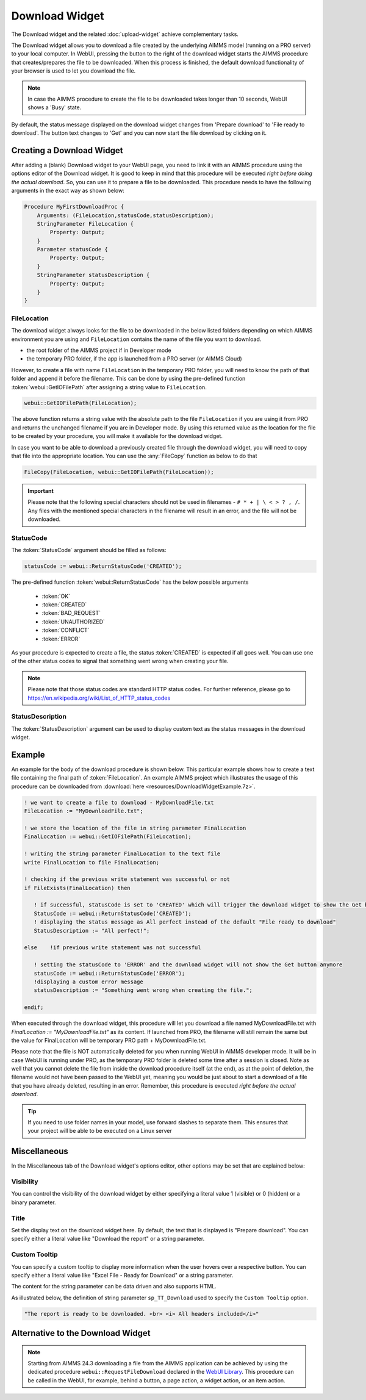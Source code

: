 Download Widget
===============

The Download widget and the related :doc:`upload-widget` achieve complementary tasks.

.. image:: images/Download-View.png
    :align: right

The Download widget allows you to download a file created by the underlying AIMMS model (running on a PRO server) to your local computer.
In WebUI, pressing the button to the right of the download widget starts the AIMMS procedure that creates/prepares the file to be downloaded. 
When this process is finished, the default download functionality of your browser is used to let you download the file. 

.. note::
    
    In case the AIMMS procedure to create the file to be downloaded takes longer than 10 seconds, WebUI shows a 'Busy' state. 
    
By default, the status message displayed on the download widget changes from 'Prepare download' to 'File ready to download'. 
The button text changes to 'Get' and you can now start the file download by clicking on it. 

Creating a Download Widget
-------------------------------

After adding a (blank) Download widget to your WebUI page, you need to link it with an AIMMS procedure using the options editor of the Download widget. It is good to keep in mind that this procedure will be executed *right before doing the actual download*. So, you can use it to prepare a file to be downloaded. This procedure needs to have the following arguments in the exact way as shown below:

.. code::
    
    Procedure MyFirstDownloadProc {
        Arguments: (FileLocation,statusCode,statusDescription);
        StringParameter FileLocation {
            Property: Output;
        }
        Parameter statusCode {
            Property: Output;
        }
        StringParameter statusDescription {
            Property: Output;
        }
    }

FileLocation
^^^^^^^^^^^^^^

The download widget always looks for the file to be downloaded in the below listed folders depending on which AIMMS environment you are using and ``FileLocation`` contains the name of the file you want to download. 

* the root folder of the AIMMS project if in Developer mode 
* the temporary PRO folder, if the app is launched from a PRO server (or AIMMS Cloud)

However, to create a file with name ``FileLocation`` in the temporary PRO folder, you will need to know the path of that folder and append it before the filename. This can be done by using the pre-defined function :token:`webui::GetIOFilePath` after assigning a string value to ``FileLocation``.

.. code::

    webui::GetIOFilePath(FileLocation);

The above function returns a string value with the absolute path to the file ``FileLocation`` if you are using it from PRO and returns the unchanged filename if you are in Developer mode. By using this returned value as the location for the file to be created by your procedure, you will make it available for the download widget. 

In case you want to be able to download a previously created file through the download widget, you will need to copy that file into the appropriate location. You can use the :any:`FileCopy` function as below to do that 

.. code::

    FileCopy(FileLocation, webui::GetIOFilePath(FileLocation));
    

.. important::

    Please note that the following special characters should not be used in filenames - ``# * + | \ < > ? , /``. Any files with the mentioned special characters in the filename will result in an error, and the file will not be downloaded.


StatusCode
^^^^^^^^^^^^

The :token:`StatusCode` argument should be filled as follows:

.. code::

    statusCode := webui::ReturnStatusCode('CREATED');

The pre-defined function :token:`webui::ReturnStatusCode` has the below possible arguments 

    * :token:`OK`
    * :token:`CREATED` 
    * :token:`BAD_REQUEST`
    * :token:`UNAUTHORIZED` 
    * :token:`CONFLICT`
    * :token:`ERROR` 
    
As your procedure is expected to create a file, the status :token:`CREATED` is expected if all goes well. You can use one of the other status codes to signal that something went wrong when creating your file.

.. note::

    Please note that those status codes are standard HTTP status codes. For further reference, please go to https://en.wikipedia.org/wiki/List_of_HTTP_status_codes 

StatusDescription
^^^^^^^^^^^^^^^^^^^

The :token:`StatusDescription` argument can be used to display custom text as the status messages in the download widget. 

Example
----------

An example for the body of the download procedure is shown below. This particular example shows how to create a text file containing the final path of :token:`FileLocation`. An example AIMMS project which illustrates the usage of this procedure can be downloaded from :download:`here <resources/DownloadWidgetExample.7z>`.


.. code::
    
    ! we want to create a file to download - MyDownloadFile.txt
    FileLocation := "MyDownloadFile.txt"; 
    
    ! we store the location of the file in string parameter FinalLocation
    FinalLocation := webui::GetIOFilePath(FileLocation); 
    
    ! writing the string parameter FinalLocation to the text file
    write FinalLocation to file FinalLocation; 

    ! checking if the previous write statement was successful or not
    if FileExists(FinalLocation) then 
    
       ! if successful, statusCode is set to 'CREATED' which will trigger the download widget to show the Get button
       StatusCode := webui::ReturnStatusCode('CREATED');
       ! displaying the status message as All perfect instead of the default "File ready to download"
       StatusDescription := "All perfect!"; 
       
    else    !if previous write statement was not successful 
       
       ! setting the statusCode to 'ERROR' and the download widget will not show the Get button anymore
       statusCode := webui::ReturnStatusCode('ERROR'); 
       !displaying a custom error message 
       statusDescription := "Something went wrong when creating the file."; 
       
    endif;

When executed through the download widget, this procedure will let you download a file named MyDownloadFile.txt with *FinalLocation := "MyDownloadFile.txt"* as its content. If launched from PRO, the filename will still remain the same but the value for FinalLocation will be temporary PRO path + MyDownloadFile.txt.

Please note that the file is NOT automatically deleted for you when running WebUI in AIMMS developer mode. It will be in case WebUI is running under PRO, as the temporary PRO folder is deleted some time after a session is closed. Note as well that you cannot delete the file from inside the download procedure itself (at the end), as at the point of deletion, the filename would not have been passed to the WebUI yet, meaning you would be just about to start a download of a file that you have already deleted, resulting in an error. Remember, this procedure is executed *right before the actual download*.

.. tip::

	If you need to use folder names in your model, use forward slashes to separate them. This ensures that your project will be able to be executed on a Linux server


Miscellaneous
-------------

In the Miscellaneous tab of the Download widget's options editor, other options may be set that are explained below: 

.. image:: images/Download_Misc.png
    :align: center

\

Visibility
^^^^^^^^^^

You can control the visibility of the download widget by either specifying a literal value 1 (visible) or 0 (hidden) or a binary parameter.

Title
^^^^^

Set the display text on the download widget here. By default, the text that is displayed is "Prepare download". You can specify either a literal value like "Download the report" or a string parameter.

.. image:: images/Download_Title.png
    :align: center

.. _download-widget-custom-tooltip:

\

Custom Tooltip
^^^^^^^^^^^^^^

You can specify a custom tooltip to display more information when the user hovers over a respective button. You can specify either a literal value like "Excel File - Ready for Download" or a string parameter.

The content for the string parameter can be data driven and also supports HTML. 

As illustrated below, the definition of string parameter ``sp_TT_Download`` used to specify the ``Custom Tooltip`` option.

.. code:: 
    
    "The report is ready to be downloaded. <br> <i> All headers included</i>"

.. image:: images/Download_CustomTooltip.png
    :align: center

\

Alternative to the Download Widget
----------------------------------

.. note::
    
   Starting from AIMMS 24.3 downloading a file from the AIMMS application can be achieved by using the dedicated procedure ``webui::RequestFileDownload`` declared in the `WebUI Library <library.html>`__. This procedure can be called in the WebUI, for example, behind a button, a page action, a widget action, or an item action. 